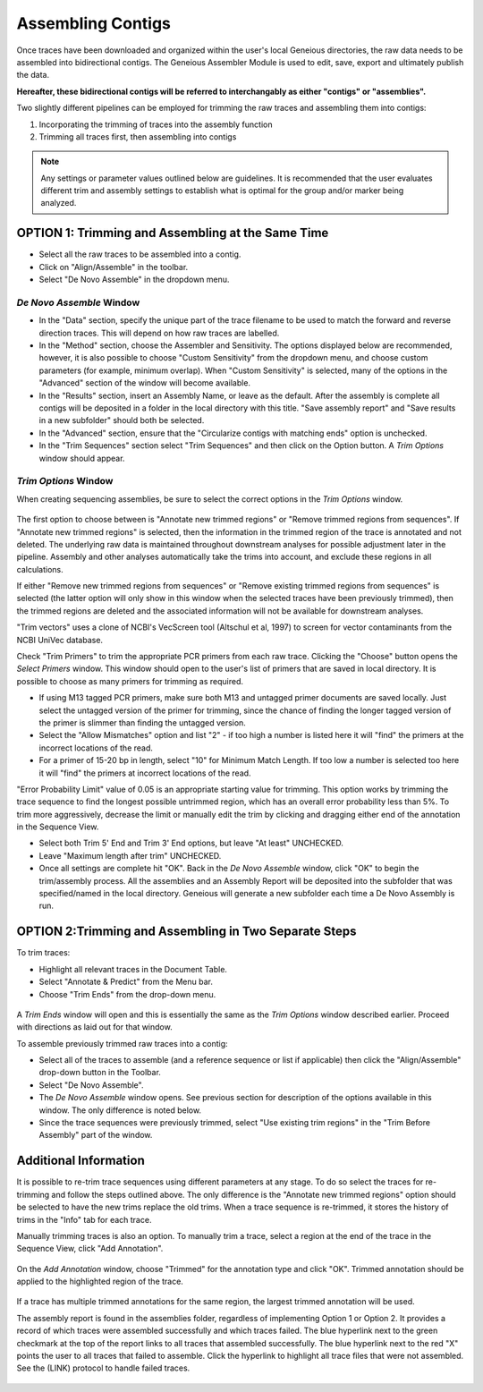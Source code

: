Assembling Contigs
==================

Once traces have been downloaded and organized within the user's local Geneious directories, the raw data needs to be assembled into bidirectional contigs. The Geneious Assembler Module is used to edit, save, export and ultimately publish the data. 

**Hereafter, these bidirectional contigs will be referred to interchangably as either "contigs" or "assemblies".**

Two slightly different pipelines can be employed for trimming the raw traces and assembling them into contigs:

1. Incorporating the trimming of traces into the assembly function
2. Trimming all traces first, then assembling into contigs

.. note::
	Any settings or parameter values outlined below are guidelines. It is recommended that the user evaluates different trim and assembly settings to establish what is optimal for the group and/or marker being analyzed.

OPTION 1: Trimming and Assembling at the Same Time
--------------------------------------------------

* Select all the raw traces to be assembled into a contig.
* Click on "Align/Assemble" in the toolbar.
* Select "De Novo Assemble" in the dropdown menu. 

.. figure:: /images/align_assemble_denovo.png
  :align: center

*De Novo Assemble* Window
~~~~~~~~~~~~~~~~~~~~~~~

* In the "Data" section, specify the unique part of the trace filename to be used to match the forward and reverse direction traces. This will depend on how raw traces are labelled. 
* In the "Method" section, choose the Assembler and Sensitivity. The options displayed below are recommended, however, it is also possible to choose "Custom Sensitivity" from the dropdown menu, and choose custom parameters (for example, minimum overlap). When "Custom Sensitivity" is selected, many of the options in the "Advanced" section of the window will become available.
* In the "Results" section, insert an Assembly Name, or leave as the default. After the assembly is complete all contigs will be deposited in a folder in the local directory with this title. "Save assembly report" and "Save results in a new subfolder" should both be selected. 
* In the "Advanced" section, ensure that the "Circularize contigs with matching ends" option is unchecked.
* In the "Trim Sequences" section select "Trim Sequences" and then click on the Option button. A *Trim Options* window should appear.

.. figure:: /images/de_novo_assemble.png
  :align: center 

*Trim Options* Window
~~~~~~~~~~~~~~~~~~~

When creating sequencing assemblies, be sure to select the correct options in the *Trim Options* window.

.. figure:: /images/trim_options.png
  :align: center 

The first option to choose between is "Annotate new trimmed regions" or "Remove trimmed regions from sequences". If "Annotate new trimmed regions" is selected, then the information in the trimmed region of the trace is annotated and not deleted. The underlying raw data is maintained throughout downstream analyses for possible adjustment later in the pipeline. Assembly and other analyses automatically take the trims into account, and exclude these regions in all calculations. 

If either "Remove new trimmed regions from sequences" or "Remove existing trimmed regions from sequences" is selected (the latter option will only show in this window when the selected traces have been previously trimmed), then the trimmed regions are deleted and the associated information will not be available for downstream analyses.

"Trim vectors" uses a clone of NCBI's VecScreen tool (Altschul et al, 1997) to screen for vector contaminants from the NCBI UniVec database. 

Check "Trim Primers" to trim the appropriate PCR primers from each raw trace. Clicking the "Choose" button opens the *Select Primers* window. This window should open to the user's list of primers that are saved in local directory. It is possible to choose as many primers for trimming as required. 

* If using M13 tagged PCR primers, make sure both M13 and untagged primer documents are saved locally. Just select the untagged version of the primer for trimming, since the chance of finding the longer tagged version of the primer is slimmer than finding the untagged version.
* Select the "Allow Mismatches" option and list "2" - if too high a number is listed here it will "find" the primers at the incorrect locations of the read.
* For a primer of 15-20 bp in length, select "10" for Minimum Match Length. If too low a number is selected too here it will "find" the primers at incorrect locations of the read.

"Error Probability Limit" value of 0.05 is an appropriate starting value for trimming. This option works by trimming the trace sequence to find the longest possible untrimmed region, which has an overall error probability less than 5%. To trim more aggressively, decrease the limit or manually edit the trim by clicking and dragging either end of the annotation in the Sequence View.

* Select both Trim 5' End and Trim 3' End options, but leave "At least" UNCHECKED.
* Leave "Maximum length after trim" UNCHECKED.
* Once all settings are complete hit "OK". Back in the *De Novo Assemble* window, click "OK" to begin the trim/assembly process. All the assemblies and an Assembly Report will be deposited into the subfolder that was specified/named in the local directory. Geneious will generate a new subfolder each time a De Novo Assembly is run.


OPTION 2:Trimming and Assembling in Two Separate Steps
------------------------------------------------------

To trim traces:

* Highlight all relevant traces in the Document Table.
* Select "Annotate & Predict" from the Menu bar.
* Choose "Trim Ends" from the drop-down menu. 

.. figure:: /images/annotate_predict_trim_ends.png
  :align: center

A *Trim Ends* window will open and this is essentially the same as the *Trim Options* window described earlier. Proceed with directions as laid out for that window.

To assemble previously trimmed raw traces into a contig:

* Select all of the traces to assemble (and a reference sequence or list if applicable) then click the "Align/Assemble" drop-down button in the Toolbar. 
* Select "De Novo Assemble". 
* The *De Novo Assemble* window opens. See previous section for description of the options available in this window. The only difference is noted below.
* Since the trace sequences were previously trimmed, select "Use existing trim regions" in the "Trim Before Assembly" part of the window. 

Additional Information
----------------------

It is possible to re-trim trace sequences using different parameters at any stage. To do so select the traces for re-trimming and follow the steps outlined above. The only difference is the "Annotate new trimmed regions" option should be selected to have the new trims replace the old trims. When a trace sequence is re-trimmed, it stores the history of trims in the "Info" tab for each trace.

Manually trimming traces is also an option. To manually trim a trace, select a region at the end of the trace in the Sequence View, click "Add Annotation".

.. figure:: /images/add_annotation_trimmed1.png
  :align: center

On the *Add Annotation* window, choose "Trimmed" for the annotation type and click "OK". Trimmed annotation should be applied to the highlighted region of the trace. 

.. figure:: /images/add_annotation_trimmed2.png
  :align: center

If a trace has multiple trimmed annotations for the same region, the largest trimmed annotation will be used.

The assembly report is found in the assemblies folder, regardless of implementing Option 1 or Option 2. It provides a record of which traces were assembled successfully and which traces failed. The blue hyperlink next to the green checkmark at the top of the report links to all traces that assembled successfully. The blue hyperlink next to the red "X" points the user to all traces that failed to assemble. Click the hyperlink to highlight all trace files that were not assembled. See the (LINK) protocol to handle failed traces.

.. figure:: /images/assembly_report.png
  :align: center 

